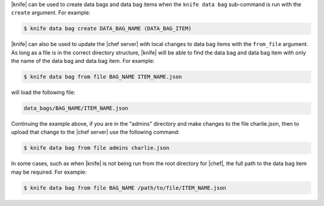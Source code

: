 .. The contents of this file are included in multiple topics.
.. This file should not be changed in a way that hinders its ability to appear in multiple documentation sets.

|knife| can be used to create data bags and data bag items when the ``knife data bag`` sub-command is run with the ``create`` argument. For example:

.. code-block:: bash

   $ knife data bag create DATA_BAG_NAME (DATA_BAG_ITEM)

|knife| can also be used to update the |chef server| with local changes to data bag items with the ``from_file`` argument.  As long as a file is in the correct directory structure, |knife| will be able to find the data bag and data bag item with only the name of the data bag and data bag item. For example:

.. code-block:: bash

   $ knife data bag from file BAG_NAME ITEM_NAME.json

will load the following file:

.. code-block:: javascript

   data_bags/BAG_NAME/ITEM_NAME.json

Continuing the example above, if you are in the "admins" directory and make changes to the file charlie.json, then to upload that change to the |chef server| use the following command:

.. code-block:: bash

   $ knife data bag from file admins charlie.json

In some cases, such as when |knife| is not being run from the root directory for |chef|, the full path to the data bag item may be required. For example:

.. code-block:: bash

   $ knife data bag from file BAG_NAME /path/to/file/ITEM_NAME.json
